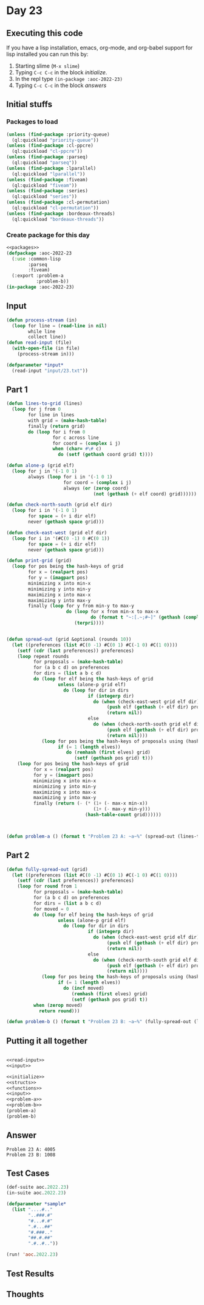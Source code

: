 #+STARTUP: indent contents
#+OPTIONS: num:nil toc:nil
* Day 23
** Executing this code
If you have a lisp installation, emacs, org-mode, and org-babel
support for lisp installed you can run this by:
1. Starting slime (=M-x slime=)
2. Typing =C-c C-c= in the block [[initialize][initialize]].
3. In the repl type =(in-package :aoc-2022-23)=
4. Typing =C-c C-c= in the block [[answers][answers]]
** Initial stuffs
*** Packages to load
#+NAME: packages
#+BEGIN_SRC lisp :results silent
  (unless (find-package :priority-queue)
    (ql:quickload "priority-queue"))
  (unless (find-package :cl-ppcre)
    (ql:quickload "cl-ppcre"))
  (unless (find-package :parseq)
    (ql:quickload "parseq"))
  (unless (find-package :lparallel)
    (ql:quickload "lparallel"))
  (unless (find-package :fiveam)
    (ql:quickload "fiveam"))
  (unless (find-package :series)
    (ql:quickload "series"))
  (unless (find-package :cl-permutation)
    (ql:quickload "cl-permutation"))
  (unless (find-package :bordeaux-threads)
    (ql:quickload "bordeaux-threads"))
#+END_SRC
*** Create package for this day
#+NAME: initialize
#+BEGIN_SRC lisp :noweb yes :results silent
  <<packages>>
  (defpackage :aoc-2022-23
    (:use :common-lisp
          :parseq
          :fiveam)
    (:export :problem-a
             :problem-b))
  (in-package :aoc-2022-23)
#+END_SRC
** Input
#+NAME: read-input
#+BEGIN_SRC lisp :results silent
  (defun process-stream (in)
    (loop for line = (read-line in nil)
          while line
          collect line))
  (defun read-input (file)
    (with-open-file (in file)
      (process-stream in)))
#+END_SRC
#+NAME: input
#+BEGIN_SRC lisp :noweb yes :results silent
  (defparameter *input*
    (read-input "input/23.txt"))
#+END_SRC
** Part 1
#+NAME: problem-a
#+BEGIN_SRC lisp :noweb yes :results silent
  (defun lines-to-grid (lines)
    (loop for j from 0
          for line in lines
          with grid = (make-hash-table)
          finally (return grid)
          do (loop for i from 0
                   for c across line
                   for coord = (complex i j)
                   when (char= #\# c)
                     do (setf (gethash coord grid) t))))

  (defun alone-p (grid elf)
    (loop for j in '(-1 0 1)
          always (loop for i in '(-1 0 1)
                       for coord = (complex i j)
                       always (or (zerop coord)
                                  (not (gethash (+ elf coord) grid))))))

  (defun check-north-south (grid elf dir)
    (loop for i in '(-1 0 1)
          for space = (+ i dir elf)
          never (gethash space grid)))

  (defun check-east-west (grid elf dir)
    (loop for i in '(#C(0 -1) 0 #C(0 1))
          for space = (+ i dir elf)
          never (gethash space grid)))

  (defun print-grid (grid)
    (loop for pos being the hash-keys of grid
          for x = (realpart pos)
          for y = (imagpart pos)
          minimizing x into min-x
          minimizing y into min-y
          maximizing x into max-x
          maximizing y into max-y
          finally (loop for y from min-y to max-y
                        do (loop for x from min-x to max-x
                                 do (format t "~:[.~;#~]" (gethash (complex x y) grid)))
                           (terpri))))


  (defun spread-out (grid &optional (rounds 10))
    (let ((preferences (list #C(0 -1) #C(0 1) #C(-1 0) #C(1 0))))
      (setf (cdr (last preferences)) preferences)
      (loop repeat rounds
            for proposals = (make-hash-table)
            for (a b c d) on preferences
            for dirs = (list a b c d)
            do (loop for elf being the hash-keys of grid
                     unless (alone-p grid elf)
                       do (loop for dir in dirs
                                if (integerp dir)
                                  do (when (check-east-west grid elf dir)
                                       (push elf (gethash (+ elf dir) proposals))
                                       (return nil))
                                else
                                  do (when (check-north-south grid elf dir)
                                       (push elf (gethash (+ elf dir) proposals))
                                       (return nil))))
               (loop for pos being the hash-keys of proposals using (hash-value elves)
                     if (= 1 (length elves))
                        do (remhash (first elves) grid)
                           (setf (gethash pos grid) t)))
      (loop for pos being the hash-keys of grid
            for x = (realpart pos)
            for y = (imagpart pos)
            minimizing x into min-x
            minimizing y into min-y
            maximizing x into max-x
            maximizing y into max-y
            finally (return (- (* (1+ (- max-x min-x))
                                  (1+ (- max-y min-y)))
                               (hash-table-count grid))))))



  (defun problem-a () (format t "Problem 23 A: ~a~%" (spread-out (lines-to-grid *input*))))
#+END_SRC
** Part 2
#+NAME: problem-b
#+BEGIN_SRC lisp :noweb yes :results silent
  (defun fully-spread-out (grid)
    (let ((preferences (list #C(0 -1) #C(0 1) #C(-1 0) #C(1 0))))
      (setf (cdr (last preferences)) preferences)
      (loop for round from 1
            for proposals = (make-hash-table)
            for (a b c d) on preferences
            for dirs = (list a b c d)
            for moved = 0
            do (loop for elf being the hash-keys of grid
                     unless (alone-p grid elf)
                       do (loop for dir in dirs
                                if (integerp dir)
                                  do (when (check-east-west grid elf dir)
                                       (push elf (gethash (+ elf dir) proposals))
                                       (return nil))
                                else
                                  do (when (check-north-south grid elf dir)
                                       (push elf (gethash (+ elf dir) proposals))
                                       (return nil))))
               (loop for pos being the hash-keys of proposals using (hash-value elves)
                     if (= 1 (length elves))
                       do (incf moved)
                          (remhash (first elves) grid)
                          (setf (gethash pos grid) t))
            when (zerop moved)
              return round)))

  (defun problem-b () (format t "Problem 23 B: ~a~%" (fully-spread-out (lines-to-grid *input*))))
#+END_SRC
** Putting it all together
#+NAME: structs
#+BEGIN_SRC lisp :noweb yes :results silent

#+END_SRC
#+NAME: functions
#+BEGIN_SRC lisp :noweb yes :results silent
  <<read-input>>
  <<input>>
#+END_SRC
#+NAME: answers
#+BEGIN_SRC lisp :results output :exports both :noweb yes :tangle no
  <<initialize>>
  <<structs>>
  <<functions>>
  <<input>>
  <<problem-a>>
  <<problem-b>>
  (problem-a)
  (problem-b)
#+END_SRC
** Answer
#+RESULTS: answers
: Problem 23 A: 4005
: Problem 23 B: 1008
** Test Cases
#+NAME: test-cases
#+BEGIN_SRC lisp :results output :exports both
  (def-suite aoc.2022.23)
  (in-suite aoc.2022.23)

  (defparameter *sample*
    (list "....#.."
          "..###.#"
          "#...#.#"
          ".#...##"
          "#.###.."
          "##.#.##"
          ".#..#.."))

  (run! 'aoc.2022.23)
#+END_SRC
** Test Results
#+RESULTS: test-cases
** Thoughts

